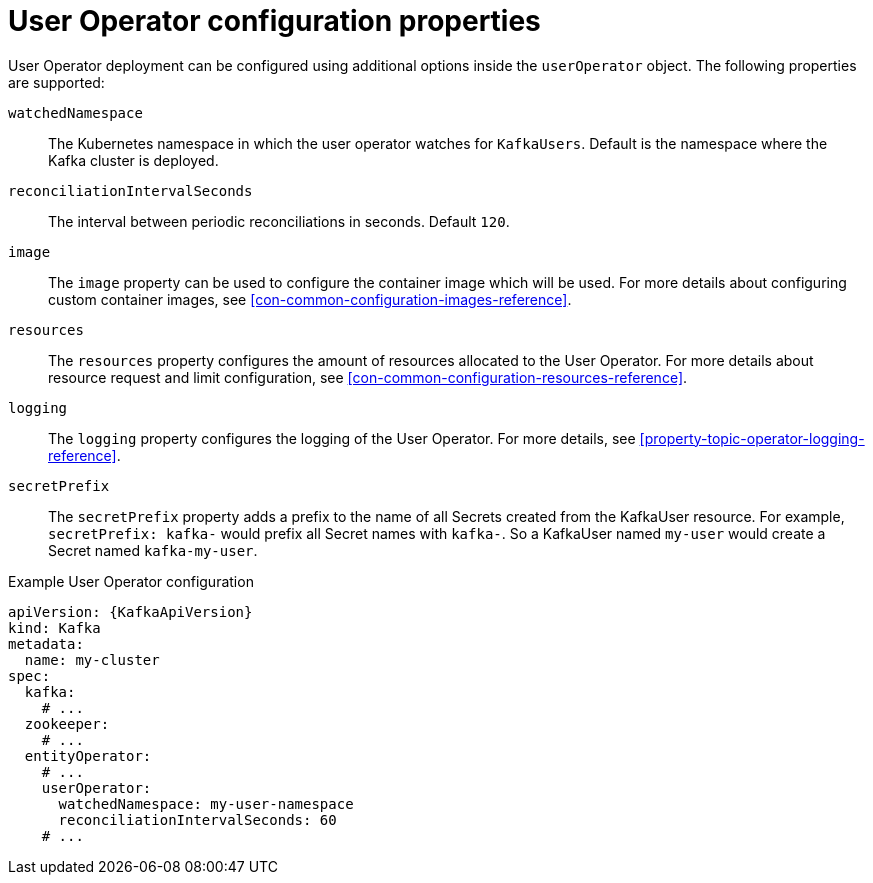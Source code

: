 // Module included in the following assemblies:
//
// assembly-kafka-entity-operator.adoc

[id='user-operator-{context}']
= User Operator configuration properties

User Operator deployment can be configured using additional options inside the `userOperator` object.
The following properties are supported:

`watchedNamespace`::
The Kubernetes namespace in which the user operator watches for `KafkaUsers`.
Default is the namespace where the Kafka cluster is deployed.

`reconciliationIntervalSeconds`::
The interval between periodic reconciliations in seconds.
Default `120`.

`image`::
The `image` property can be used to configure the container image which will be used.
For more details about configuring custom container images, see xref:con-common-configuration-images-reference[].

`resources`::
The `resources` property configures the amount of resources allocated to the User Operator.
For more details about resource request and limit configuration, see xref:con-common-configuration-resources-reference[].

`logging`::
The `logging` property configures the logging of the User Operator.
For more details, see xref:property-topic-operator-logging-reference[].

`secretPrefix`::
The `secretPrefix` property adds a prefix to the name of all Secrets created from the KafkaUser resource. For example, `secretPrefix: kafka-` would prefix all Secret names with `kafka-`. So a KafkaUser named `my-user` would create a Secret named `kafka-my-user`.

.Example User Operator configuration
[source,yaml,subs=attributes+]
----
apiVersion: {KafkaApiVersion}
kind: Kafka
metadata:
  name: my-cluster
spec:
  kafka:
    # ...
  zookeeper:
    # ...
  entityOperator:
    # ...
    userOperator:
      watchedNamespace: my-user-namespace
      reconciliationIntervalSeconds: 60
    # ...
----
